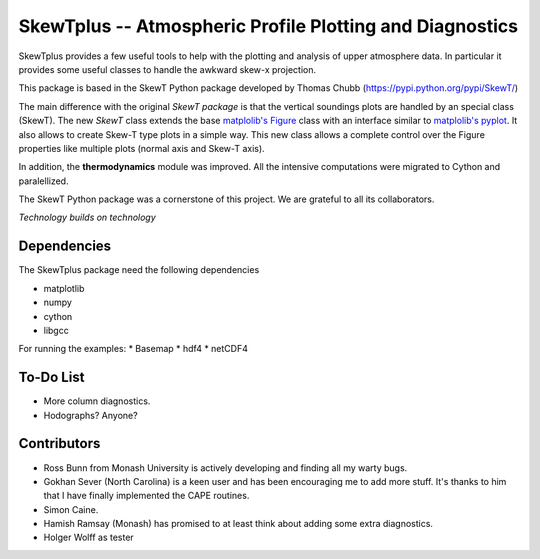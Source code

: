 =========================================================
SkewTplus -- Atmospheric Profile Plotting and Diagnostics
=========================================================

SkewTplus provides a few useful tools to help with the plotting and analysis of 
upper atmosphere data. In particular it provides some useful classes to 
handle the awkward skew-x projection.
        
This package is based in the SkewT Python package developed by Thomas Chubb
(https://pypi.python.org/pypi/SkewT/)
        
The main difference with the original *SkewT package* is that the vertical soundings 
plots are handled by an special class (SkewT).
The new *SkewT* class extends the base
`matplolib's Figure <http://matplotlib.org/api/figure_api.html?highlight=figure#module-matplotlib.figure>`_
class with an interface similar to 
`matplolib's pyplot <http://matplotlib.org/api/pyplot_api.html>`_.
It also allows to create Skew-T type plots in a simple way.
This new class allows a complete control over the Figure properties like
multiple plots (normal axis and Skew-T axis).

In addition, the **thermodynamics** module was improved.
All the intensive computations were migrated to Cython and paralellized.
   
The SkewT Python package was a cornerstone of this project.  
We are grateful to all its collaborators.


*Technology builds on technology*


Dependencies
============

The SkewTplus package need the following dependencies

* matplotlib
* numpy
* cython
* libgcc

For running the examples:
* Basemap
* hdf4
* netCDF4


To-Do List
==========
* More column diagnostics.
* Hodographs? Anyone? 


Contributors
============
* Ross Bunn from Monash University is actively developing and finding all my 
  warty bugs.
* Gokhan Sever (North Carolina) is a keen user and has been encouraging me 
  to add more stuff. It's thanks to him that I have finally implemented the 
  CAPE routines.
* Simon Caine.
* Hamish Ramsay (Monash) has promised to at least think about adding some 
  extra diagnostics.
* Holger Wolff as tester


